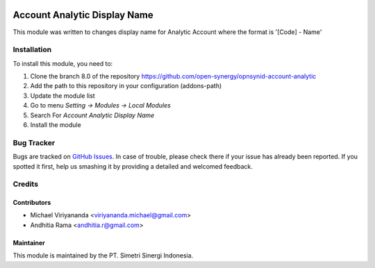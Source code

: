 .. image:: https://img.shields.io/badge/licence-AGPL--3-blue.svg
   :target: http://www.gnu.org/licenses/agpl-3.0-standalone.html
   :alt: License: AGPL-3

=============================
Account Analytic Display Name
=============================

This module was written to changes display name for Analytic Account where the format is '[Code] - Name'

Installation
============

To install this module, you need to:

1.  Clone the branch 8.0 of the repository https://github.com/open-synergy/opnsynid-account-analytic
2.  Add the path to this repository in your configuration (addons-path)
3.  Update the module list
4.  Go to menu *Setting -> Modules -> Local Modules*
5.  Search For *Account Analytic Display Name*
6.  Install the module

Bug Tracker
===========

Bugs are tracked on `GitHub Issues
<https://github.com/open-synergy/opnsynid-account-analytic/issues>`_.
In case of trouble, please check there if your issue has already been reported.
If you spotted it first, help us smashing it by providing a detailed
and welcomed feedback.


Credits
=======

Contributors
------------

* Michael Viriyananda <viriyananda.michael@gmail.com>
* Andhitia Rama <andhitia.r@gmail.com>

Maintainer
----------

.. image:: https://simetri-sinergi.id/logo.png
   :alt: PT. Simetri Sinergi Indonesia
   :target: https://simetri-sinergi.id.com

This module is maintained by the PT. Simetri Sinergi Indonesia.
